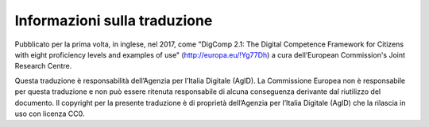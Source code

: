 Informazioni sulla traduzione
=============================

Pubblicato per la prima volta, in inglese, nel 2017, come "DigComp 2.1:
The Digital Competence Framework for Citizens with eight proficiency
levels and examples of use"
(`http://europa.eu/!Yg77Dh <http://europa.eu/!Yg77Dh>`__) a cura
dell’European Commission's Joint Research Centre.

Questa traduzione è responsabilità dell’Agenzia per l’Italia Digitale
(AgID). La Commissione Europea non è responsabile per questa traduzione
e non può essere ritenuta responsabile di alcuna conseguenza derivante
dal riutilizzo del documento. Il copyright per la presente traduzione è
di proprietà dell’Agenzia per l’Italia Digitale (AgID) che la rilascia
in uso con licenza CC0.